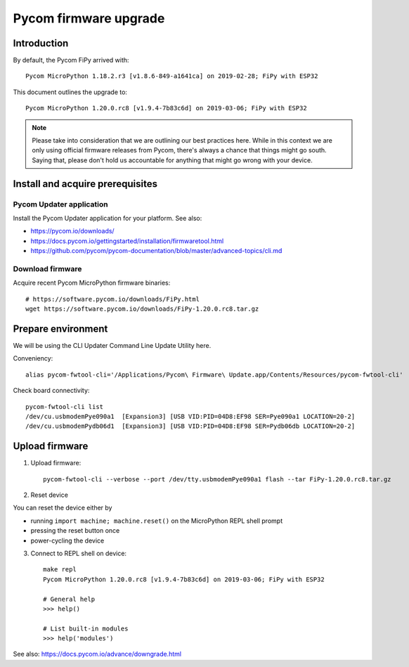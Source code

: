 ######################
Pycom firmware upgrade
######################


************
Introduction
************
By default, the Pycom FiPy arrived with::

    Pycom MicroPython 1.18.2.r3 [v1.8.6-849-a1641ca] on 2019-02-28; FiPy with ESP32

This document outlines the upgrade to::

    Pycom MicroPython 1.20.0.rc8 [v1.9.4-7b83c6d] on 2019-03-06; FiPy with ESP32

.. note::

    Please take into consideration that we are outlining our best practices here.
    While in this context we are only using official firmware releases from Pycom,
    there's always a chance that things might go south.
    Saying that, please don't hold us accountable for anything that might go wrong
    with your device.


*********************************
Install and acquire prerequisites
*********************************

Pycom Updater application
=========================
Install the Pycom Updater application for your platform.
See also:

- https://pycom.io/downloads/
- https://docs.pycom.io/gettingstarted/installation/firmwaretool.html
- https://github.com/pycom/pycom-documentation/blob/master/advanced-topics/cli.md

.. todo: Add command for ArchLinux et al.


Download firmware
=================
Acquire recent Pycom MicroPython firmware binaries::

    # https://software.pycom.io/downloads/FiPy.html
    wget https://software.pycom.io/downloads/FiPy-1.20.0.rc8.tar.gz


*******************
Prepare environment
*******************
We will be using the CLI Updater Command Line Update Utility here.

Conveniency::

    alias pycom-fwtool-cli='/Applications/Pycom\ Firmware\ Update.app/Contents/Resources/pycom-fwtool-cli'

Check board connectivity::

    pycom-fwtool-cli list
    /dev/cu.usbmodemPye090a1  [Expansion3] [USB VID:PID=04D8:EF98 SER=Pye090a1 LOCATION=20-2]
    /dev/cu.usbmodemPydb06d1  [Expansion3] [USB VID:PID=04D8:EF98 SER=Pydb06db LOCATION=20-2]


***************
Upload firmware
***************
1. Upload firmware::

    pycom-fwtool-cli --verbose --port /dev/tty.usbmodemPye090a1 flash --tar FiPy-1.20.0.rc8.tar.gz

2. Reset device

You can reset the device either by

- running ``import machine; machine.reset()`` on the MicroPython REPL shell prompt
- pressing the reset button once
- power-cycling the device

3. Connect to REPL shell on device::

    make repl
    Pycom MicroPython 1.20.0.rc8 [v1.9.4-7b83c6d] on 2019-03-06; FiPy with ESP32

    # General help
    >>> help()

    # List built-in modules
    >>> help('modules')


See also: https://docs.pycom.io/advance/downgrade.html
